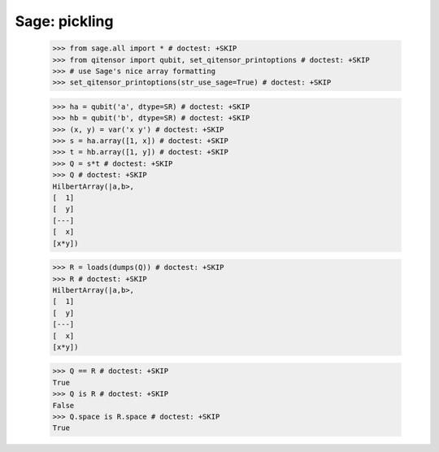 Sage: pickling
====================================

    >>> from sage.all import * # doctest: +SKIP
    >>> from qitensor import qubit, set_qitensor_printoptions # doctest: +SKIP
    >>> # use Sage's nice array formatting
    >>> set_qitensor_printoptions(str_use_sage=True) # doctest: +SKIP

    >>> ha = qubit('a', dtype=SR) # doctest: +SKIP
    >>> hb = qubit('b', dtype=SR) # doctest: +SKIP
    >>> (x, y) = var('x y') # doctest: +SKIP
    >>> s = ha.array([1, x]) # doctest: +SKIP
    >>> t = hb.array([1, y]) # doctest: +SKIP
    >>> Q = s*t # doctest: +SKIP
    >>> Q # doctest: +SKIP
    HilbertArray(|a,b>,
    [  1]
    [  y]
    [---]
    [  x]
    [x*y])

    >>> R = loads(dumps(Q)) # doctest: +SKIP
    >>> R # doctest: +SKIP
    HilbertArray(|a,b>,
    [  1]
    [  y]
    [---]
    [  x]
    [x*y])

    >>> Q == R # doctest: +SKIP
    True
    >>> Q is R # doctest: +SKIP
    False
    >>> Q.space is R.space # doctest: +SKIP
    True
